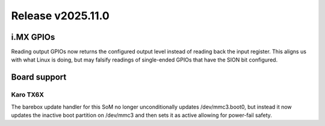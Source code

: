 Release v2025.11.0
==================

i.MX GPIOs
----------

Reading output GPIOs now returns the configured output level instead
of reading back the input register. This aligns us with what Linux
is doing, but may falsify readings of single-ended GPIOs that have
the SION bit configured.

Board support
-------------

Karo TX6X
^^^^^^^^^

The barebox update handler for this SoM no longer unconditionally updates
/dev/mmc3.boot0, but instead it now updates the inactive boot partition
on /dev/mmc3 and then sets it as active allowing for power-fail safety.
